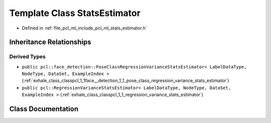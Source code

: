 .. _exhale_class_classpcl_1_1_stats_estimator:

Template Class StatsEstimator
=============================

- Defined in :ref:`file_pcl_ml_include_pcl_ml_stats_estimator.h`


Inheritance Relationships
-------------------------

Derived Types
*************

- ``public pcl::face_detection::PoseClassRegressionVarianceStatsEstimator< LabelDataType, NodeType, DataSet, ExampleIndex >`` (:ref:`exhale_class_classpcl_1_1face__detection_1_1_pose_class_regression_variance_stats_estimator`)
- ``public pcl::RegressionVarianceStatsEstimator< LabelDataType, NodeType, DataSet, ExampleIndex >`` (:ref:`exhale_class_classpcl_1_1_regression_variance_stats_estimator`)


Class Documentation
-------------------


.. doxygenclass:: pcl::StatsEstimator
   :members:
   :protected-members:
   :undoc-members: